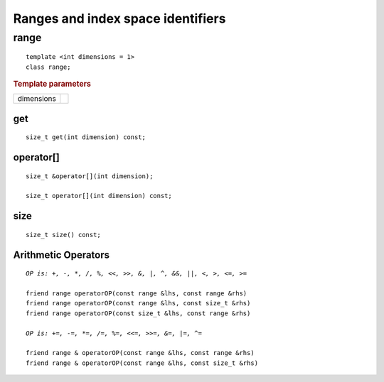 **********************************
Ranges and index space identifiers
**********************************

.. rst-class:: api-class
	       
=======
 range
=======

::
   
   template <int dimensions = 1>
   class range;

.. rubric:: Template parameters

================  ===
dimensions
================  ===

.. member-toc::


get
===

::
   
  size_t get(int dimension) const;

operator[]
==========

::
   
  size_t &operator[](int dimension);

  size_t operator[](int dimension) const;

size
====

::

   size_t size() const;

Arithmetic Operators
====================

.. parsed-literal::

  *OP is: +, -, \*, /, %, <<, >>, &, \|, ^, &&, \|\|, <, >, <=, >=*
  
  friend range operatorOP(const range &lhs, const range &rhs)
  friend range operatorOP(const range &lhs, const size_t &rhs)
  friend range operatorOP(const size_t &lhs, const range &rhs)

  *OP is: +=, -=, \*=, /=, %=, <<=, >>=, &=, \|=, ^=*

  friend range & operatorOP(const range &lhs, const range &rhs)
  friend range & operatorOP(const range &lhs, const size_t &rhs)


 
